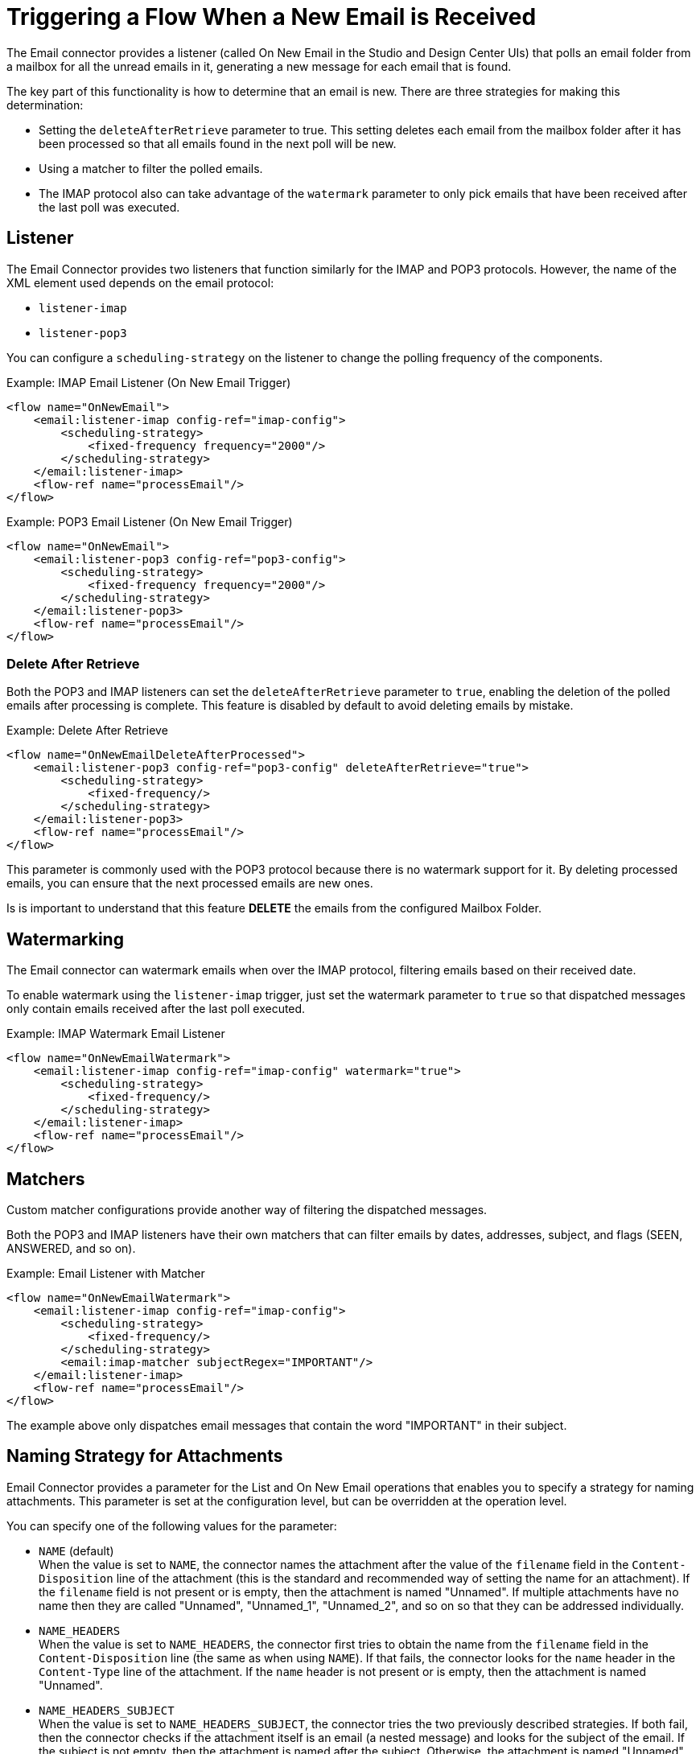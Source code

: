 = Triggering a Flow When a New Email is Received
:page-aliases: connectors::email/email-trigger.adoc

The Email connector provides a listener (called On New Email in the Studio and
Design Center UIs) that polls an email folder from a mailbox for all the unread
emails in it, generating a new message for each email that is found.

The key part of this functionality is how to determine that an email is new.
There are three strategies for making this determination:

* Setting the `deleteAfterRetrieve` parameter to true. This setting deletes each
email from the mailbox folder after it has been processed so that all emails
found in the next poll will be new.
* Using a matcher to filter the polled emails.
* The IMAP protocol also can take advantage of the `watermark` parameter to
only pick emails that have been received after the last poll was executed.

== Listener

The Email Connector provides two listeners that function similarly for the
IMAP and POP3 protocols. However, the name of the XML element used depends
on the email protocol:

* `listener-imap`
* `listener-pop3`

You can configure a `scheduling-strategy` on the listener to change the polling frequency of the components.

.Example: IMAP Email Listener (On New Email Trigger)
[source, xml, linenums]
----
<flow name="OnNewEmail">
    <email:listener-imap config-ref="imap-config">
        <scheduling-strategy>
            <fixed-frequency frequency="2000"/>
        </scheduling-strategy>
    </email:listener-imap>
    <flow-ref name="processEmail"/>
</flow>
----

.Example: POP3 Email Listener (On New Email Trigger)
[source, xml, linenums]
----
<flow name="OnNewEmail">
    <email:listener-pop3 config-ref="pop3-config">
        <scheduling-strategy>
            <fixed-frequency frequency="2000"/>
        </scheduling-strategy>
    </email:listener-pop3>
    <flow-ref name="processEmail"/>
</flow>
----

=== Delete After Retrieve

Both the POP3 and IMAP listeners can set the `deleteAfterRetrieve` parameter to
`true`, enabling the deletion of the polled emails after processing is complete.
This feature is disabled by default to avoid deleting emails by mistake.

.Example: Delete After Retrieve
[source, xml, linenums]
----
<flow name="OnNewEmailDeleteAfterProcessed">
    <email:listener-pop3 config-ref="pop3-config" deleteAfterRetrieve="true">
        <scheduling-strategy>
            <fixed-frequency/>
        </scheduling-strategy>
    </email:listener-pop3>
    <flow-ref name="processEmail"/>
</flow>
----

This parameter is commonly used with the POP3 protocol because there is no
watermark support for it. By deleting processed emails, you can ensure that
the next processed emails are new ones.

Is is important to understand that this feature *DELETE* the emails from
the configured Mailbox Folder.

== Watermarking

The Email connector can watermark emails when over the IMAP protocol, filtering
emails based on their received date.

To enable watermark using the `listener-imap` trigger, just set the watermark
parameter to `true` so that dispatched messages only contain emails received
after the last poll executed.

.Example: IMAP Watermark Email Listener
[source, xml, linenums]
----
<flow name="OnNewEmailWatermark">
    <email:listener-imap config-ref="imap-config" watermark="true">
        <scheduling-strategy>
            <fixed-frequency/>
        </scheduling-strategy>
    </email:listener-imap>
    <flow-ref name="processEmail"/>
</flow>
----

== Matchers

Custom matcher configurations provide another way of filtering the dispatched
messages.

Both the POP3 and IMAP listeners have their own matchers that can filter emails
by dates, addresses, subject, and flags (SEEN, ANSWERED, and so on).

.Example: Email Listener with Matcher
[source, xml, linenums]
----
<flow name="OnNewEmailWatermark">
    <email:listener-imap config-ref="imap-config">
        <scheduling-strategy>
            <fixed-frequency/>
        </scheduling-strategy>
        <email:imap-matcher subjectRegex="IMPORTANT"/>
    </email:listener-imap>
    <flow-ref name="processEmail"/>
</flow>
----

The example above only dispatches email messages that contain the word
"IMPORTANT" in their subject.

== Naming Strategy for Attachments

Email Connector provides a parameter for the List and On New Email operations that enables you to specify a strategy for naming attachments. This parameter is set at the configuration level, but can be overridden at the operation level.

You can specify one of the following values for the parameter:

* `NAME` (default) +
When the value is set to `NAME`, the connector names the attachment after the value of the `filename` field in the `Content-Disposition` line of the attachment (this is the standard and recommended way of setting the name for an attachment). If the `filename` field is not present or is empty, then the attachment is named "Unnamed".
If multiple attachments have no name then they are called "Unnamed", "Unnamed_1", "Unnamed_2", and so on so that they can be addressed individually.
* `NAME_HEADERS` +
When the value is set to `NAME_HEADERS`, the connector first tries to obtain the name from the `filename` field in the `Content-Disposition` line (the same as when using `NAME`). If that fails, the connector looks for the `name` header in the `Content-Type` line of the attachment. If the `name` header is not present or is empty, then the attachment is named "Unnamed".
* `NAME_HEADERS_SUBJECT` +
When the value is set to `NAME_HEADERS_SUBJECT`, the connector tries the two previously described strategies. If both fail, then the connector checks if the attachment itself is an email (a nested message) and looks for the subject of the email. If the subject is not empty, then the attachment is named after the subject. Otherwise, the attachment is named "Unnamed".

=== Examples

.Email Configuration with Naming Strategy
[source, xml, linenums]
----
<email:imap-config name="gmail" attachmentNamingStrategy="NAME_HEADERS">
  <email:imap-connection host="imap.gmail.com" port="993" user="user@gmail.com" password="mypassword">
  </email:imap-connection>
</email:imap-config>
----

.Email Listener (On New Email) overriding the Naming Strategy
[source, xml, linenums]
----
<email:listener-imap config-ref="gmail" attachmentNamingStrategy="NAME_HEADERS_SUBJECT">
    <scheduling-strategy>
        <fixed-frequency/>
    </scheduling-strategy>
</email:listener-imap>
----
